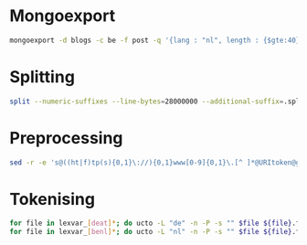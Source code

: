 
* Mongoexport
#+BEGIN_SRC sh
mongoexport -d blogs -c be -f post -q '{lang : "nl", length : {$gte:40}}' --csv -o lexvar/lexvar_be.raw
#+END_SRC

* Splitting
#+BEGIN_SRC sh
split --numeric-suffixes --line-bytes=28000000 --additional-suffix=.split lexvar_at.raw lexvar_at_
#+END_SRC

* Preprocessing
#+BEGIN_SRC sh
sed -r -e 's@((ht|f)tp(s){0,1}\://){0,1}www[0-9]{0,1}\.[^ ]*@URItoken@g' -e 's@((ht|f)tp(s){0,1}\://)[^ ]*@URItoken@g' -e 's/[a-zA-Z0-9._%+-]+@[a-zA-Z0-9.-]+\.[a-zA-Z]{2,4}/EMAILtoken/g'
#+END_SRC

* Tokenising
#+BEGIN_SRC sh
for file in lexvar_[deat]*; do ucto -L "de" -n -P -s "" $file ${file}.tkns; done
for file in lexvar_[benl]*; do ucto -L "nl" -n -P -s "" $file ${file}.tkns; done
#+END_SRC
